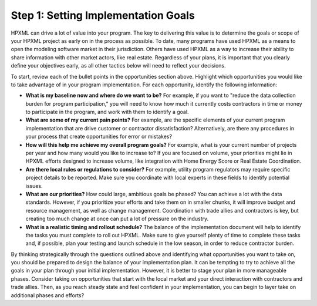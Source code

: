 .. _step1:

Step 1: Setting Implementation Goals
####################################

HPXML can drive a lot of value into your program. The key to delivering this
value is to determine the goals or scope of your HPXML project as early on in
the process as possible. To date, many programs have used HPXML as a means to
open the modeling software market in their jurisdiction. Others have used HPXML
as a way to increase their ability to share information with other market
actors, like real estate. Regardless of your plans, it is important that you
clearly define your objectives early, as all other tactics below will need to
reflect your decisions.

To start, review each of the bullet points in the opportunities section above.
Highlight which opportunities you would like to take advantage of in your
program implementation. For each opportunity, identify the following
information:

* **What is my baseline now and where do we want to be?** For example, if you
  want to "reduce the data collection burden for program participation," you
  will need to know how much it currently costs contractors in time or money to
  participate in the program, and work with them to identify a goal.
* **What are some of my current pain points?**  For example, are the specific
  elements of your current program implementation that are drive customer or
  contractor dissatisfaction?  Alternatively, are there any procedures in your
  process that create opportunities for error or mistakes? 
* **How will this help me achieve my overall program goals?** For example,
  what is your current number of projects per year and how many would you like
  to increase to? If you are focused on volume, your priorities might lie in
  HPXML efforts designed to increase volume, like integration with Home Energy
  Score or Real Estate Coordination.
* **Are there local rules or regulations to consider?** For example, utility
  program regulators may require specific project details to be reported.  Make
  sure you coordinate with local experts in these fields to identify potential
  issues.
* **What are our priorities?** How could large, ambitious goals be phased? You
  can achieve a lot with the data standards. However, if  you prioritize your
  efforts and take them on in smaller chunks, it will improve budget and
  resource management, as well as change management. Coordination with trade
  allies and contractors is key, but creating too much change at once can put a
  lot of pressure on the industry.
* **What is a realistic timing and rollout schedule?** The balance of the
  implementation document will help to identify the tasks you must complete to
  roll out HPXML. Make sure to give yourself plenty of time to complete these
  tasks and, if possible, plan your testing and launch schedule in the low
  season, in order to reduce contractor burden.

By thinking strategically through the questions outlined above and identifying
what opportunities you want to take on, you should be prepared to design the
balance of your implementation plan. It can be tempting to try to achieve all
the goals in your plan through your initial implementation. However, it is
better to stage your plan in more manageable phases. Consider taking on
opportunities that start with the local market and your direct interaction with
contractors and trade allies. Then, as you reach steady state and feel
confident in your implementation, you can begin to layer take on additional
phases and efforts?






